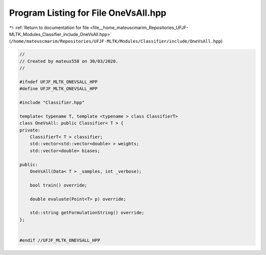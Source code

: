 
.. _program_listing_file__home_mateuscmarim_Repositories_UFJF-MLTK_Modules_Classifier_include_OneVsAll.hpp:

Program Listing for File OneVsAll.hpp
=====================================

|exhale_lsh| :ref:`Return to documentation for file <file__home_mateuscmarim_Repositories_UFJF-MLTK_Modules_Classifier_include_OneVsAll.hpp>` (``/home/mateuscmarim/Repositories/UFJF-MLTK/Modules/Classifier/include/OneVsAll.hpp``)

.. |exhale_lsh| unicode:: U+021B0 .. UPWARDS ARROW WITH TIP LEFTWARDS

.. code-block:: cpp

   //
   // Created by mateus558 on 30/03/2020.
   //
   
   #ifndef UFJF_MLTK_ONEVSALL_HPP
   #define UFJF_MLTK_ONEVSALL_HPP
   
   #include "Classifier.hpp"
   
   template< typename T, template <typename > class ClassifierT>
   class OneVsAll: public Classifier< T > {
   private:
       ClassifierT< T > classifier;
       std::vector<std::vector<double> > weights;
       std::vector<double> biases;
   
   public:
       OneVsAll(Data< T > _samples, int _verbose);
   
       bool train() override;
   
       double evaluate(Point<T> p) override;
   
       std::string getFormulationString() override;
   };
   
   
   #endif //UFJF_MLTK_ONEVSALL_HPP
